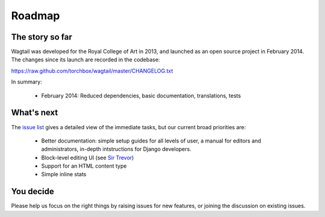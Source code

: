 Roadmap
-------

The story so far
~~~~~~~~~~~~~~~~

Wagtail was developed for the Royal College of Art in 2013, and launched as an open source project in February 2014. The changes since its launch are recorded in the codebase:

https://raw.github.com/torchbox/wagtail/master/CHANGELOG.txt

In summary:

 * February 2014: Reduced dependencies, basic documentation, translations, tests

What's next
~~~~~~~~~~~

The `issue list <https://github.com/torchbox/wagtail/issues>`_ gives a detailed view of the immediate tasks, but our current broad priorities are:

 * Better documentation: simple setup guides for all levels of user, a manual for editors and administrators, in-depth intstructions for Django developers.
 * Block-level editing UI (see `Sir Trevor <http://madebymany.github.io/sir-trevor-js/>`_)
 * Support for an HTML content type
 * Simple inline stats

You decide
~~~~~~~~~~

Please help us focus on the right things by raising issues for new features, or joining the discussion on existing issues.
